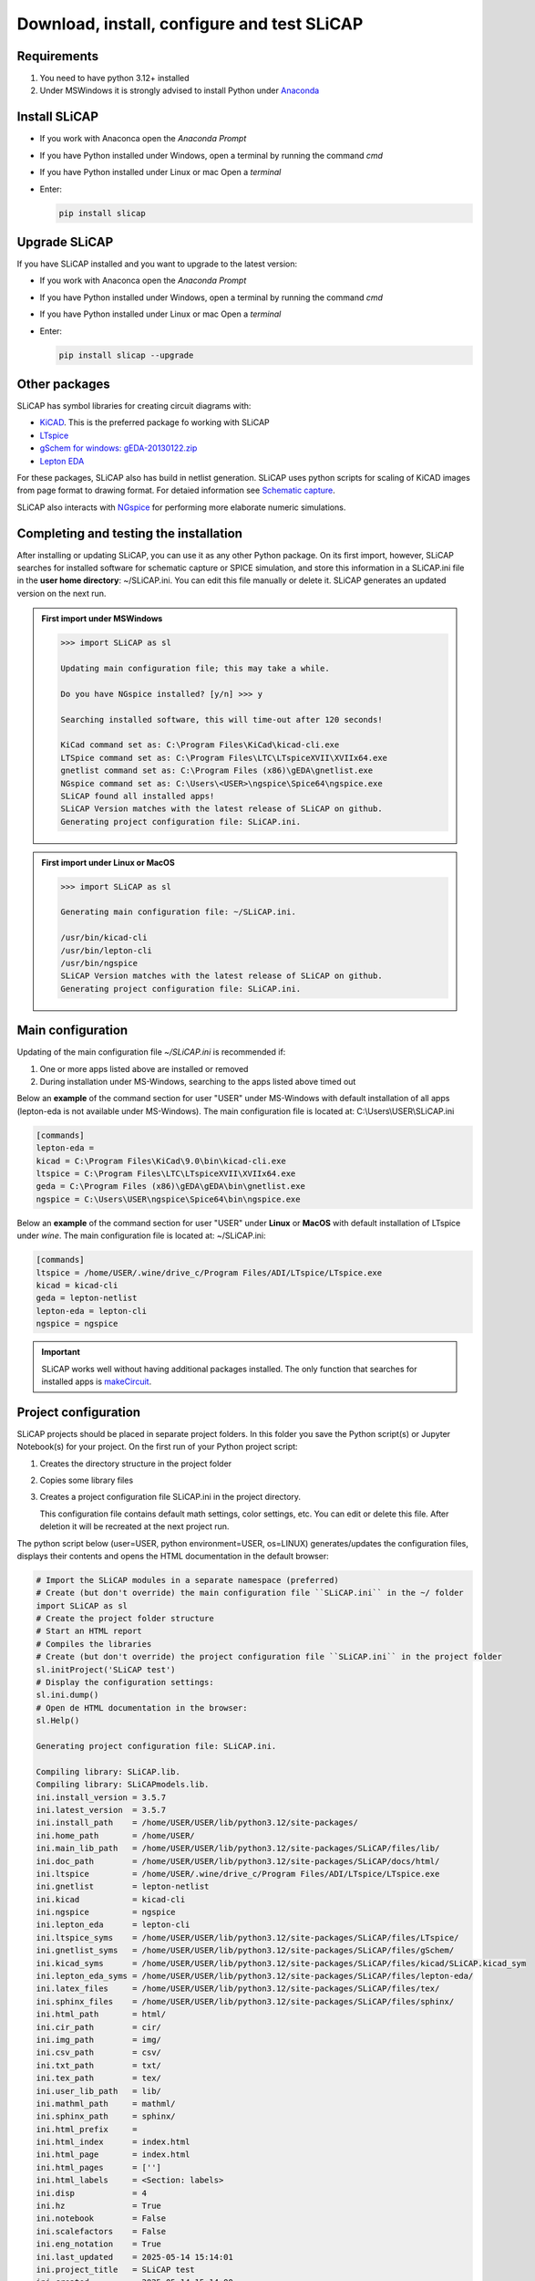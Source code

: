 ============================================
Download, install, configure and test SLiCAP
============================================

.. image:: /img/colorCode.svg

Requirements
============

#. You need to have python 3.12+ installed
#. Under MSWindows it is strongly advised to install Python under `Anaconda <https://www.anaconda.com/download>`_

Install SLiCAP
==============

- If you work with Anaconca open the *Anaconda Prompt* 
- If you have Python installed under Windows, open a terminal by running the command *cmd*
- If you have Python installed under Linux or mac Open a *terminal*
- Enter:

  .. code-block:: python

     pip install slicap

Upgrade SLiCAP
==============

If you have SLiCAP installed and you want to upgrade to the latest version:

- If you work with Anaconca open the *Anaconda Prompt* 
- If you have Python installed under Windows, open a terminal by running the command *cmd*
- If you have Python installed under Linux or mac Open a *terminal*
- Enter:

  .. code-block:: python

     pip install slicap --upgrade

Other packages
==============

SLiCAP has symbol libraries for creating circuit diagrams with:

- `KiCAD <https://www.kicad.org/>`_. This is the preferred package fo working with SLiCAP
- `LTspice <https://www.analog.com/en/resources/design-tools-and-calculators/ltspice-simulator.html>`_
- `gSchem for windows: gEDA-20130122.zip <https://analog-electronics.tudelft.nl/downloads/gEDA-20130122.zip>`_
- `Lepton EDA <https://github.com/lepton-eda/lepton-eda>`_

For these packages, SLiCAP also has build in netlist generation. SLiCAP uses python scripts for scaling of KiCAD images from page format to drawing format. For detaied information see `Schematic capture <schematics.html>`_.

SLiCAP also interacts with `NGspice <https://ngspice.sourceforge.io/>`_ for performing more elaborate numeric simulations.
 
Completing and testing the installation
=======================================

After installing or updating SLiCAP, you can use it as any other Python package. On its first import, however, SLiCAP searches for installed software for schematic capture or SPICE simulation, and store this information in a SLiCAP.ini file in the **user home directory**: ~/SLiCAP.ini. You can edit this file manually or delete it. SLiCAP generates an updated version on the next run.

.. admonition:: First import under MSWindows

    .. code-block:: python

        >>> import SLiCAP as sl
        
        Updating main configuration file; this may take a while.

        Do you have NGspice installed? [y/n] >>> y

        Searching installed software, this will time-out after 120 seconds!

        KiCad command set as: C:\Program Files\KiCad\kicad-cli.exe
        LTSpice command set as: C:\Program Files\LTC\LTspiceXVII\XVIIx64.exe
        gnetlist command set as: C:\Program Files (x86)\gEDA\gnetlist.exe
        NGspice command set as: C:\Users\<USER>\ngspice\Spice64\ngspice.exe
        SLiCAP found all installed apps!
        SLiCAP Version matches with the latest release of SLiCAP on github.
        Generating project configuration file: SLiCAP.ini.

.. admonition:: First import under Linux or MacOS

    .. code-block:: python

        >>> import SLiCAP as sl
        
        Generating main configuration file: ~/SLiCAP.ini.

        /usr/bin/kicad-cli
        /usr/bin/lepton-cli
        /usr/bin/ngspice
        SLiCAP Version matches with the latest release of SLiCAP on github.
        Generating project configuration file: SLiCAP.ini.

Main configuration
==================

Updating of the main configuration file `~/SLiCAP.ini` is recommended if:

#. One or more apps listed above are installed or removed
#. During installation under MS-Windows, searching to the apps listed above timed out
    
Below an **example** of the command section for user "USER" under MS-Windows with default installation of all apps (lepton-eda is not available under MS-Windows). The main configuration file is located at: C:\\Users\\USER\\SLiCAP.ini

.. code-block:: python

    [commands]
    lepton-eda = 
    kicad = C:\Program Files\KiCad\9.0\bin\kicad-cli.exe
    ltspice = C:\Program Files\LTC\LTspiceXVII\XVIIx64.exe
    geda = C:\Program Files (x86)\gEDA\gEDA\bin\gnetlist.exe
    ngspice = C:\Users\USER\ngspice\Spice64\bin\ngspice.exe

Below an **example** of the command section for user "USER" under **Linux** or **MacOS** with default installation of LTspice under *wine*. The main configuration file is located at: ~/SLiCAP.ini:

.. code-block:: python

    [commands]
    ltspice = /home/USER/.wine/drive_c/Program Files/ADI/LTspice/LTspice.exe
    kicad = kicad-cli
    geda = lepton-netlist
    lepton-eda = lepton-cli
    ngspice = ngspice
    
.. admonition:: Important

    SLiCAP works well without having additional packages installed. The only function that searches for installed apps is `makeCircuit <../reference/SLiCAPshell.html#SLiCAP.SLiCAPshell.makeCircuit>`__. 

Project configuration
=====================

SLiCAP projects should be placed in separate project folders. In this folder you save the Python script(s) or Jupyter Notebook(s) for your project. On the first run of your Python project script:

#. Creates the directory structure in the project folder
#. Copies some library files
#. Creates a project configuration file SLiCAP.ini in the project directory. 

   This configuration file contains default math settings, color settings, etc. You can edit or delete this file. After deletion it will be recreated at the next project run.

The python script below (user=USER, python environment=USER, os=LINUX) generates/updates the configuration files, displays their contents and opens the HTML documentation in the default browser:

.. code-block:: python

    # Import the SLiCAP modules in a separate namespace (preferred)
    # Create (but don't override) the main configuration file ``SLiCAP.ini`` in the ~/ folder
    import SLiCAP as sl
    # Create the project folder structure
    # Start an HTML report
    # Compiles the libraries
    # Create (but don't override) the project configuration file ``SLiCAP.ini`` in the project folder
    sl.initProject('SLiCAP test')
    # Display the configuration settings:
    sl.ini.dump()
    # Open de HTML documentation in the browser:
    sl.Help()

    Generating project configuration file: SLiCAP.ini.

    Compiling library: SLiCAP.lib.
    Compiling library: SLiCAPmodels.lib.
    ini.install_version = 3.5.7
    ini.latest_version  = 3.5.7
    ini.install_path    = /home/USER/USER/lib/python3.12/site-packages/
    ini.home_path       = /home/USER/
    ini.main_lib_path   = /home/USER/USER/lib/python3.12/site-packages/SLiCAP/files/lib/
    ini.doc_path        = /home/USER/USER/lib/python3.12/site-packages/SLiCAP/docs/html/
    ini.ltspice         = /home/USER/.wine/drive_c/Program Files/ADI/LTspice/LTspice.exe
    ini.gnetlist        = lepton-netlist
    ini.kicad           = kicad-cli
    ini.ngspice         = ngspice
    ini.lepton_eda      = lepton-cli
    ini.ltspice_syms    = /home/USER/USER/lib/python3.12/site-packages/SLiCAP/files/LTspice/
    ini.gnetlist_syms   = /home/USER/USER/lib/python3.12/site-packages/SLiCAP/files/gSchem/
    ini.kicad_syms      = /home/USER/USER/lib/python3.12/site-packages/SLiCAP/files/kicad/SLiCAP.kicad_sym
    ini.lepton_eda_syms = /home/USER/USER/lib/python3.12/site-packages/SLiCAP/files/lepton-eda/
    ini.latex_files     = /home/USER/USER/lib/python3.12/site-packages/SLiCAP/files/tex/
    ini.sphinx_files    = /home/USER/USER/lib/python3.12/site-packages/SLiCAP/files/sphinx/
    ini.html_path       = html/
    ini.cir_path        = cir/
    ini.img_path        = img/
    ini.csv_path        = csv/
    ini.txt_path        = txt/
    ini.tex_path        = tex/
    ini.user_lib_path   = lib/
    ini.mathml_path     = mathml/
    ini.sphinx_path     = sphinx/
    ini.html_prefix     = 
    ini.html_index      = index.html
    ini.html_page       = index.html
    ini.html_pages      = ['']
    ini.html_labels     = <Section: labels>
    ini.disp            = 4
    ini.hz              = True
    ini.notebook        = False
    ini.scalefactors    = False
    ini.eng_notation    = True
    ini.last_updated    = 2025-05-14 15:14:01
    ini.project_title   = SLiCAP test
    ini.created         = 2025-05-14 15:14:00
    ini.author          = USER
    ini.laplace         = s
    ini.frequency       = f
    ini.numer           = ME
    ini.denom           = ME
    ini.lambdify        = numpy
    ini.step_function   = True
    ini.factor          = True
    ini.max_rec_subst   = 15
    ini.reduce_matrix   = True
    ini.reduce_circuit  = True
    ini.gain_colors     = {'asymptotic': 'r', 'gain': 'b', 'loopgain': 'k', 'servo': 'm', 'direct': 'g', 'vi': 'c'}
    ini.plot_fontsize   = 12
    ini.axis_height     = 5
    ini.axis_width      = 7
    ini.line_width      = 2
    ini.marker_size     = 7
    ini.line_type       = -
    ini.legend_loc      = best
    ini.default_colors  = ['r', 'b', 'g', 'c', 'm', 'y', 'k']
    ini.default_markers = ['']
    ini.plot_fontsize   = 12
    ini.plot_file_type  = svg
    ini.svg_margin      = 1

Change settings
---------------

It is strongly advised not to change any settings in the project SLiCAP.ini file. The preferred way of changing settings is to do it in the python scripts. Some examples are given below.

.. code-block:: python

   >>> import SLiCAP as sl
   >>> sl.ini.disp            = 3     # set the number of significant digits in reports and listings to 3
   >>> sl.ini.hz              = False # set the default frequency units to *rad/s*
   >>> sl.ini.max_rec_subst   = 20    # set the maximum number of recursive substitutions in expressions to 20
   >>> sl.ini.reduce_circuit  = False # Do NOT eliminate unused independent voltage sources from the circuit
                                      # If True, the size of MNA matrices comprising independent voltage sources will be reduced
                                      # by eliminating these sources if they are not used as signal source or detector
   >>> sl.ini.reduce_matrix   = False # Do NOT eliminate variables and reduce the matrix size before calculating the determinant
                                      # If True, the size of MNA matrices comprising Laplace expressions will be reduced through
                                      # elimination of variables, until all matrix enties are either zero or Laplace polynomials
                                      # of the first order or higher
   >>> sl.ini.numer           = "BS"  # Use Bareiss division-free determinant calculation method for the numerator
                                      # Default is ``ME``: recursive expansion of minors
   >>> sl.ini.denom           = "BS"  # Use Bareiss division-free determinant calculation method for the denominator
                                      # Default is ``ME``: recursive expansion of minors
   
Find SLiCAP schematic symbols libraries
---------------------------------------

From version 3.3.0, SLiCAP symbol libraries are stored in the package directory. You need these locations for configuring your schematic capture program:

.. code-block:: python

   >>> import SLiCAP as sl
   >>> sl.ini.kicad_syms
   
   '/home/USER/USER/lib/python3.12/site-packages/SLiCAP/files/kicad/SLiCAP.kicad_sym'
   
   >>> sl.ini.ltspice_syms
   
   '/home/USER/USER/lib/python3.12/site-packages/SLiCAP/files/LTspice/'
   
Run SLiCAP from within Jupyter notebooks
----------------------------------------

Jupyter Notebooks can also run SLiCAP scripts. For proper rendering of all HTML output to your notebook set the keyword argument ``notebook=True`` with initProject(). 

.. code-block:: python

    # Import the SLiCAP modules in a separate namespace (preferred)
    # Create (but don't override) the main configuration file ``SLiCAP.ini`` in the ~/ folder
    import SLiCAP as sl
    # Create the project folder structure
    # Compiles the libraries
    # Create (but don't override) the project configuration file ``SLiCAP.ini`` in the project folder
    sl.initProject('SLiCAP test', notebook=True)
